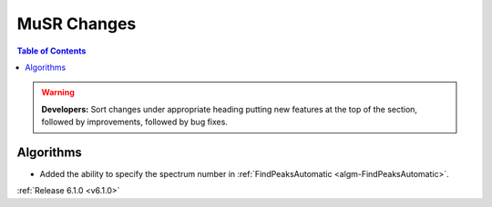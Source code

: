 ============
MuSR Changes
============

.. contents:: Table of Contents
   :local:

.. warning:: **Developers:** Sort changes under appropriate heading
    putting new features at the top of the section, followed by
    improvements, followed by bug fixes.
	
Algorithms
----------
- Added the ability to specify the spectrum number in :ref:`FindPeaksAutomatic <algm-FindPeaksAutomatic>`.
	
:ref:`Release 6.1.0 <v6.1.0>`